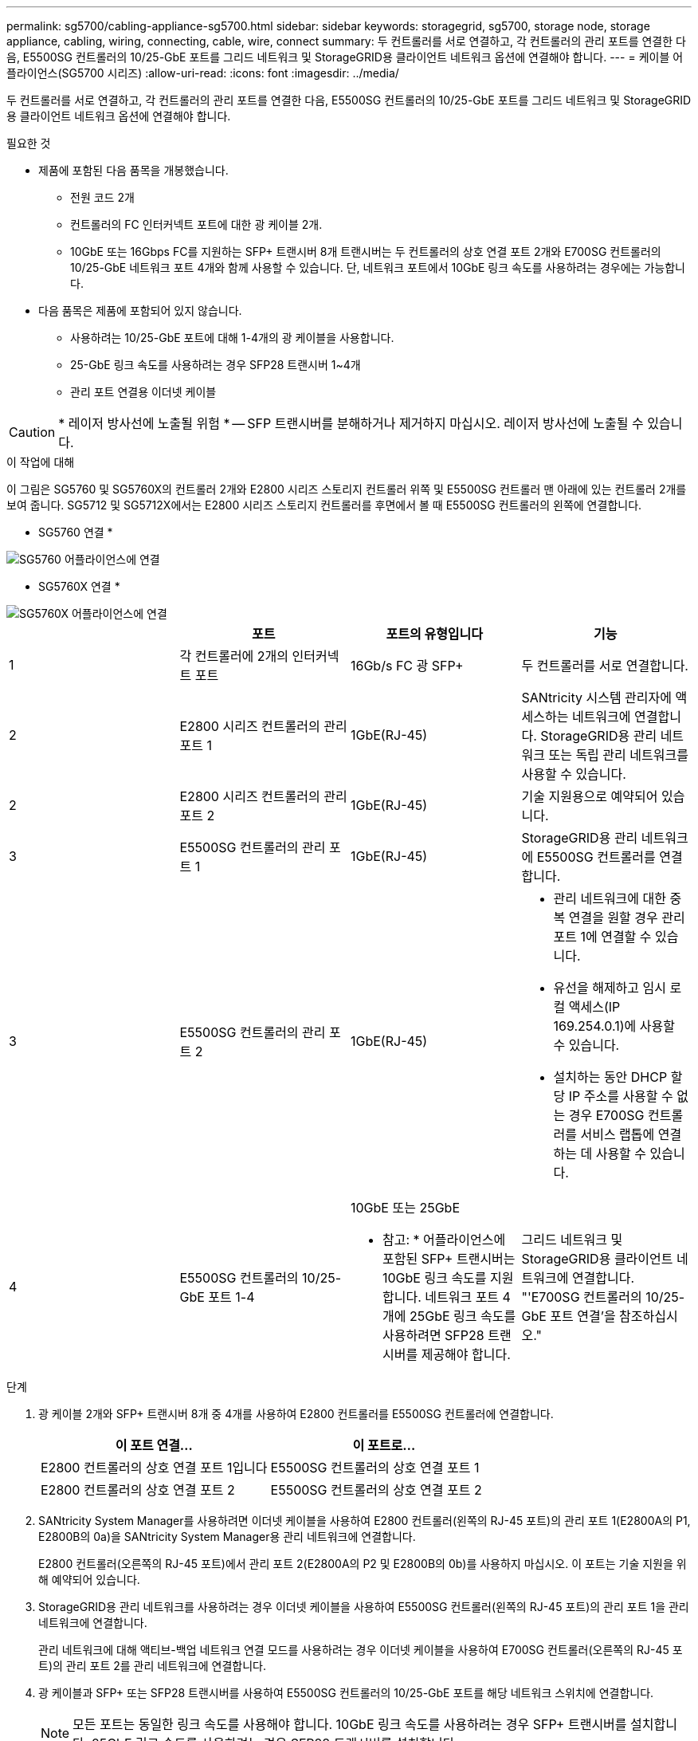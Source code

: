 ---
permalink: sg5700/cabling-appliance-sg5700.html 
sidebar: sidebar 
keywords: storagegrid, sg5700, storage node, storage appliance, cabling, wiring, connecting, cable, wire, connect 
summary: 두 컨트롤러를 서로 연결하고, 각 컨트롤러의 관리 포트를 연결한 다음, E5500SG 컨트롤러의 10/25-GbE 포트를 그리드 네트워크 및 StorageGRID용 클라이언트 네트워크 옵션에 연결해야 합니다. 
---
= 케이블 어플라이언스(SG5700 시리즈)
:allow-uri-read: 
:icons: font
:imagesdir: ../media/


[role="lead"]
두 컨트롤러를 서로 연결하고, 각 컨트롤러의 관리 포트를 연결한 다음, E5500SG 컨트롤러의 10/25-GbE 포트를 그리드 네트워크 및 StorageGRID용 클라이언트 네트워크 옵션에 연결해야 합니다.

.필요한 것
* 제품에 포함된 다음 품목을 개봉했습니다.
+
** 전원 코드 2개
** 컨트롤러의 FC 인터커넥트 포트에 대한 광 케이블 2개.
** 10GbE 또는 16Gbps FC를 지원하는 SFP+ 트랜시버 8개 트랜시버는 두 컨트롤러의 상호 연결 포트 2개와 E700SG 컨트롤러의 10/25-GbE 네트워크 포트 4개와 함께 사용할 수 있습니다. 단, 네트워크 포트에서 10GbE 링크 속도를 사용하려는 경우에는 가능합니다.


* 다음 품목은 제품에 포함되어 있지 않습니다.
+
** 사용하려는 10/25-GbE 포트에 대해 1-4개의 광 케이블을 사용합니다.
** 25-GbE 링크 속도를 사용하려는 경우 SFP28 트랜시버 1~4개
** 관리 포트 연결용 이더넷 케이블





CAUTION: * 레이저 방사선에 노출될 위험 * -- SFP 트랜시버를 분해하거나 제거하지 마십시오. 레이저 방사선에 노출될 수 있습니다.

.이 작업에 대해
이 그림은 SG5760 및 SG5760X의 컨트롤러 2개와 E2800 시리즈 스토리지 컨트롤러 위쪽 및 E5500SG 컨트롤러 맨 아래에 있는 컨트롤러 2개를 보여 줍니다. SG5712 및 SG5712X에서는 E2800 시리즈 스토리지 컨트롤러를 후면에서 볼 때 E5500SG 컨트롤러의 왼쪽에 연결합니다.

* SG5760 연결 *

image::../media/sg5760_connections.gif[SG5760 어플라이언스에 연결]

* SG5760X 연결 *

image::../media/sg5760X_connections.png[SG5760X 어플라이언스에 연결]

|===
|  | 포트 | 포트의 유형입니다 | 기능 


 a| 
1
 a| 
각 컨트롤러에 2개의 인터커넥트 포트
 a| 
16Gb/s FC 광 SFP+
 a| 
두 컨트롤러를 서로 연결합니다.



 a| 
2
 a| 
E2800 시리즈 컨트롤러의 관리 포트 1
 a| 
1GbE(RJ-45)
 a| 
SANtricity 시스템 관리자에 액세스하는 네트워크에 연결합니다. StorageGRID용 관리 네트워크 또는 독립 관리 네트워크를 사용할 수 있습니다.



 a| 
2
 a| 
E2800 시리즈 컨트롤러의 관리 포트 2
 a| 
1GbE(RJ-45)
 a| 
기술 지원용으로 예약되어 있습니다.



 a| 
3
 a| 
E5500SG 컨트롤러의 관리 포트 1
 a| 
1GbE(RJ-45)
 a| 
StorageGRID용 관리 네트워크에 E5500SG 컨트롤러를 연결합니다.



 a| 
3
 a| 
E5500SG 컨트롤러의 관리 포트 2
 a| 
1GbE(RJ-45)
 a| 
* 관리 네트워크에 대한 중복 연결을 원할 경우 관리 포트 1에 연결할 수 있습니다.
* 유선을 해제하고 임시 로컬 액세스(IP 169.254.0.1)에 사용할 수 있습니다.
* 설치하는 동안 DHCP 할당 IP 주소를 사용할 수 없는 경우 E700SG 컨트롤러를 서비스 랩톱에 연결하는 데 사용할 수 있습니다.




 a| 
4
 a| 
E5500SG 컨트롤러의 10/25-GbE 포트 1-4
 a| 
10GbE 또는 25GbE

* 참고: * 어플라이언스에 포함된 SFP+ 트랜시버는 10GbE 링크 속도를 지원합니다. 네트워크 포트 4개에 25GbE 링크 속도를 사용하려면 SFP28 트랜시버를 제공해야 합니다.
 a| 
그리드 네트워크 및 StorageGRID용 클라이언트 네트워크에 연결합니다. "'E700SG 컨트롤러의 10/25-GbE 포트 연결'을 참조하십시오."

|===
.단계
. 광 케이블 2개와 SFP+ 트랜시버 8개 중 4개를 사용하여 E2800 컨트롤러를 E5500SG 컨트롤러에 연결합니다.
+
|===
| 이 포트 연결... | 이 포트로... 


 a| 
E2800 컨트롤러의 상호 연결 포트 1입니다
 a| 
E5500SG 컨트롤러의 상호 연결 포트 1



 a| 
E2800 컨트롤러의 상호 연결 포트 2
 a| 
E5500SG 컨트롤러의 상호 연결 포트 2

|===
. SANtricity System Manager를 사용하려면 이더넷 케이블을 사용하여 E2800 컨트롤러(왼쪽의 RJ-45 포트)의 관리 포트 1(E2800A의 P1, E2800B의 0a)을 SANtricity System Manager용 관리 네트워크에 연결합니다.
+
E2800 컨트롤러(오른쪽의 RJ-45 포트)에서 관리 포트 2(E2800A의 P2 및 E2800B의 0b)를 사용하지 마십시오. 이 포트는 기술 지원을 위해 예약되어 있습니다.

. StorageGRID용 관리 네트워크를 사용하려는 경우 이더넷 케이블을 사용하여 E5500SG 컨트롤러(왼쪽의 RJ-45 포트)의 관리 포트 1을 관리 네트워크에 연결합니다.
+
관리 네트워크에 대해 액티브-백업 네트워크 연결 모드를 사용하려는 경우 이더넷 케이블을 사용하여 E700SG 컨트롤러(오른쪽의 RJ-45 포트)의 관리 포트 2를 관리 네트워크에 연결합니다.

. 광 케이블과 SFP+ 또는 SFP28 트랜시버를 사용하여 E5500SG 컨트롤러의 10/25-GbE 포트를 해당 네트워크 스위치에 연결합니다.
+

NOTE: 모든 포트는 동일한 링크 속도를 사용해야 합니다. 10GbE 링크 속도를 사용하려는 경우 SFP+ 트랜시버를 설치합니다. 25GbE 링크 속도를 사용하려는 경우 SFP28 트랜시버를 설치합니다.

+
** 고정 포트 결합 모드(기본값)를 사용하려는 경우 표 에 나와 있는 대로 포트를 StorageGRID 그리드 및 클라이언트 네트워크에 연결합니다.
+
|===
| 포트 | 연결 대상... 


 a| 
포트 1
 a| 
클라이언트 네트워크(옵션)



 a| 
포트 2
 a| 
그리드 네트워크



 a| 
포트 3
 a| 
클라이언트 네트워크(옵션)



 a| 
포트 4
 a| 
그리드 네트워크

|===
** Aggregate 포트 결합 모드를 사용하려는 경우 하나 이상의 네트워크 포트를 하나 이상의 스위치에 연결합니다. 단일 장애 지점이 발생하지 않도록 4개 포트 중 2개 이상을 연결해야 합니다. 단일 LACP 결합에 둘 이상의 스위치를 사용하는 경우 스위치는 MLAG 또는 동급 스위치를 지원해야 합니다.




.관련 정보
xref:accessing-storagegrid-appliance-installer-sg5700.adoc[StorageGRID 어플라이언스 설치 프로그램에 액세스합니다]

xref:port-bond-modes-for-e5700sg-controller-ports.adoc[E5500SG 컨트롤러 포트의 포트 연결 모드]
